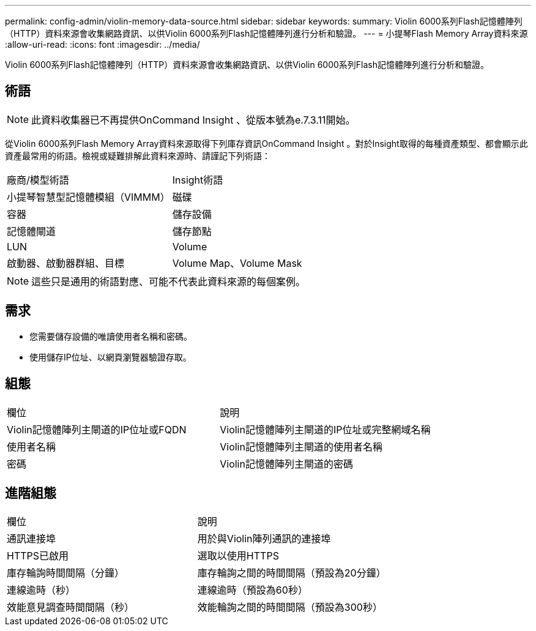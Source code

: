 ---
permalink: config-admin/violin-memory-data-source.html 
sidebar: sidebar 
keywords:  
summary: Violin 6000系列Flash記憶體陣列（HTTP）資料來源會收集網路資訊、以供Violin 6000系列Flash記憶體陣列進行分析和驗證。 
---
= 小提琴Flash Memory Array資料來源
:allow-uri-read: 
:icons: font
:imagesdir: ../media/


[role="lead"]
Violin 6000系列Flash記憶體陣列（HTTP）資料來源會收集網路資訊、以供Violin 6000系列Flash記憶體陣列進行分析和驗證。



== 術語

[NOTE]
====
此資料收集器已不再提供OnCommand Insight 、從版本號為e.7.3.11開始。

====
從Violin 6000系列Flash Memory Array資料來源取得下列庫存資訊OnCommand Insight 。對於Insight取得的每種資產類型、都會顯示此資產最常用的術語。檢視或疑難排解此資料來源時、請謹記下列術語：

|===


| 廠商/模型術語 | Insight術語 


 a| 
小提琴智慧型記憶體模組（VIMMM）
 a| 
磁碟



 a| 
容器
 a| 
儲存設備



 a| 
記憶體閘道
 a| 
儲存節點



 a| 
LUN
 a| 
Volume



 a| 
啟動器、啟動器群組、目標
 a| 
Volume Map、Volume Mask

|===
[NOTE]
====
這些只是通用的術語對應、可能不代表此資料來源的每個案例。

====


== 需求

* 您需要儲存設備的唯讀使用者名稱和密碼。
* 使用儲存IP位址、以網頁瀏覽器驗證存取。




== 組態

|===


| 欄位 | 說明 


 a| 
Violin記憶體陣列主閘道的IP位址或FQDN
 a| 
Violin記憶體陣列主閘道的IP位址或完整網域名稱



 a| 
使用者名稱
 a| 
Violin記憶體陣列主閘道的使用者名稱



 a| 
密碼
 a| 
Violin記憶體陣列主閘道的密碼

|===


== 進階組態

|===


| 欄位 | 說明 


 a| 
通訊連接埠
 a| 
用於與Violin陣列通訊的連接埠



 a| 
HTTPS已啟用
 a| 
選取以使用HTTPS



 a| 
庫存輪詢時間間隔（分鐘）
 a| 
庫存輪詢之間的時間間隔（預設為20分鐘）



 a| 
連線逾時（秒）
 a| 
連線逾時（預設為60秒）



 a| 
效能意見調查時間間隔（秒）
 a| 
效能輪詢之間的時間間隔（預設為300秒）

|===